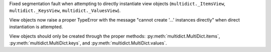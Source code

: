 Fixed segmentation fault when attempting to directly instantiate view objects
(``multidict._ItemsView``, ``multidict._KeysView``, ``multidict._ValuesView``).

View objects now raise a proper TypeError with the message "cannot create '...' instances directly"
when direct instantiation is attempted.

View objects should only be created through the proper methods: :py:meth:`multidict.MultiDict.items`,
:py:meth:`multidict.MultiDict.keys`, and :py:meth:`multidict.MultiDict.values`.